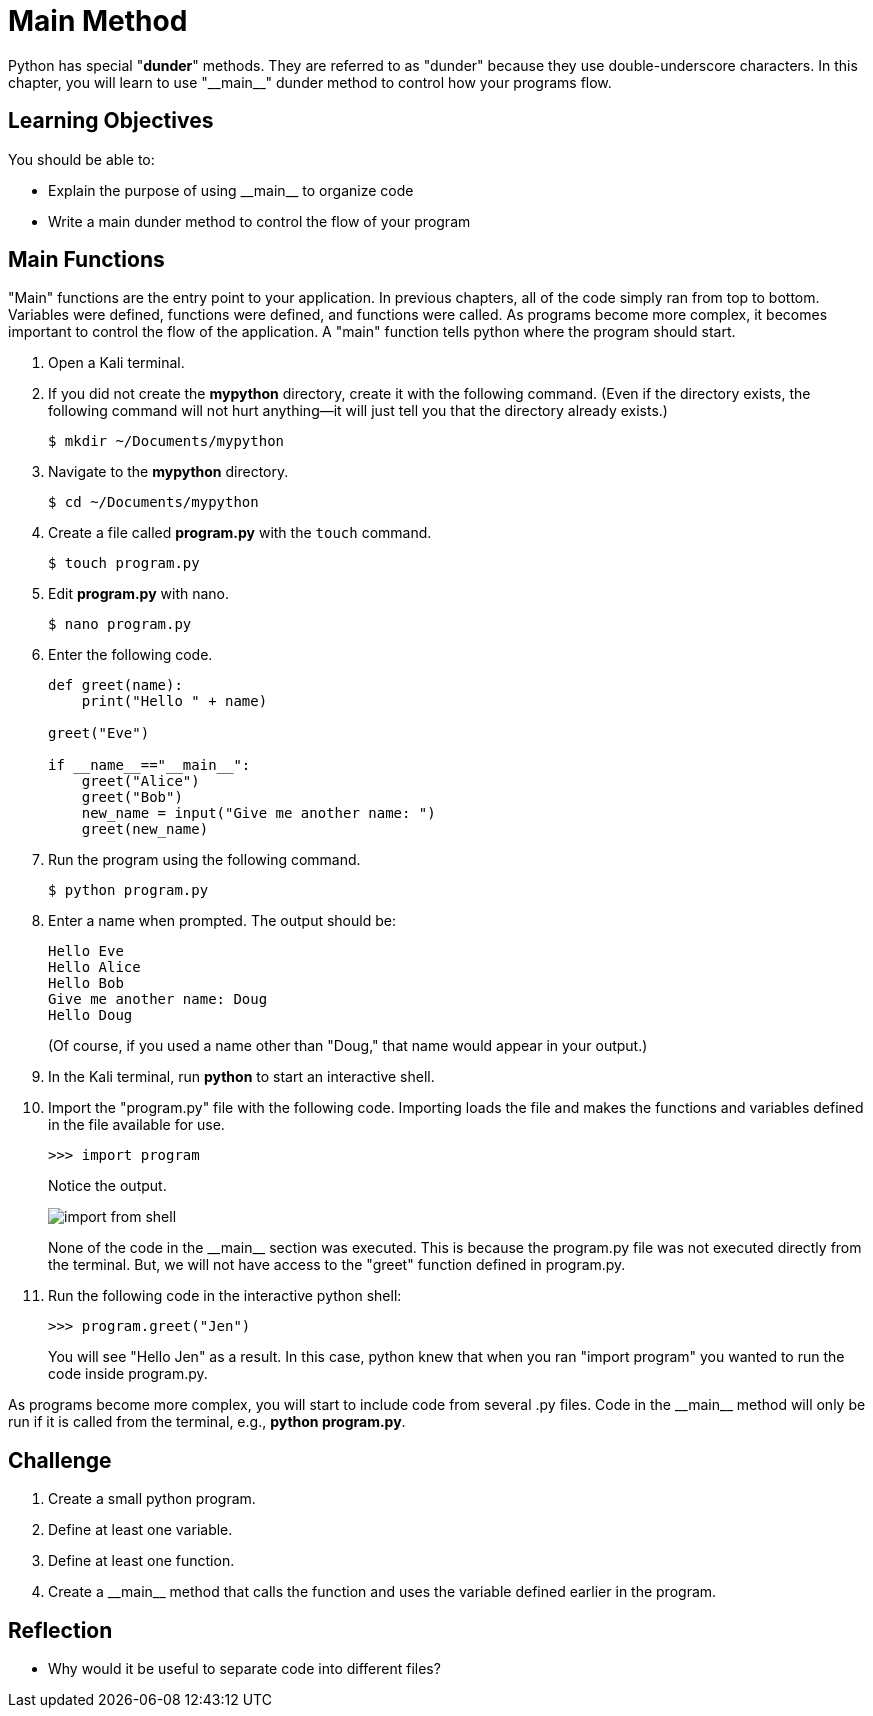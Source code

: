 = Main Method

Python has special "*dunder*" methods. They are referred to as "dunder" because they use double-underscore characters. In this chapter, you will learn to use "\\__main__" dunder method to control how your programs flow.

== Learning Objectives

You should be able to:

* Explain the purpose of using \\__main__ to organize code
* Write a main dunder method to control the flow of your program

== Main Functions

"Main" functions are the entry point to your application. In previous chapters, all of the code simply ran from top to bottom. Variables were defined, functions were defined, and functions were called. As programs become more complex, it becomes important to control the flow of the application. A "main" function tells python where the program should start.

. Open a Kali terminal.
. If you did not create the *mypython* directory, create it with the following command. (Even if the directory exists, the following command will not hurt anything--it will just tell you that the directory already exists.)
+
[source,sh]
----
$ mkdir ~/Documents/mypython
----
. Navigate to the *mypython* directory.
+
[source,sh]
----
$ cd ~/Documents/mypython
----
. Create a file called *program.py* with the `touch` command.
+
[source,sh]
----
$ touch program.py
----
. Edit *program.py* with nano.
+
[source,sh]
----
$ nano program.py
----
. Enter the following code.
+
[source,python]
----
def greet(name):
    print("Hello " + name)

greet("Eve")

if __name__=="__main__":
    greet("Alice")
    greet("Bob")
    new_name = input("Give me another name: ")
    greet(new_name)
----
. Run the program using the following command.
+
[source,sh]
----
$ python program.py
----
. Enter a name when prompted. The output should be:
+
----
Hello Eve
Hello Alice
Hello Bob
Give me another name: Doug
Hello Doug
----
+
(Of course, if you used a name other than "Doug," that name would appear in your output.)
. In the Kali terminal, run *python* to start an interactive shell.
. Import the "program.py" file with the following code. Importing loads the file and makes the functions and variables defined in the file available for use.
+
[source,python]
----
>>> import program
----
+
Notice the output.
+
image::import_from_shell.png[]
+
None of the code in the \\__main__ section was executed. This is because the program.py file was not executed directly from the terminal. But, we will not have access to the "greet" function defined in program.py.
. Run the following code in the interactive python shell:
+
[source,python]
----
>>> program.greet("Jen")
----
+
You will see "Hello Jen" as a result. In this case, python knew that when you ran "import program" you wanted to run the code inside program.py.

As programs become more complex, you will start to include code from several .py files. Code in the \\__main__ method will only be run if it is called from the terminal, e.g., *python program.py*.

== Challenge

. Create a small python program.
. Define at least one variable.
. Define at least one function.
. Create a \\__main__ method that calls the function and uses the variable defined earlier in the program.

== Reflection

* Why would it be useful to separate code into different files?

